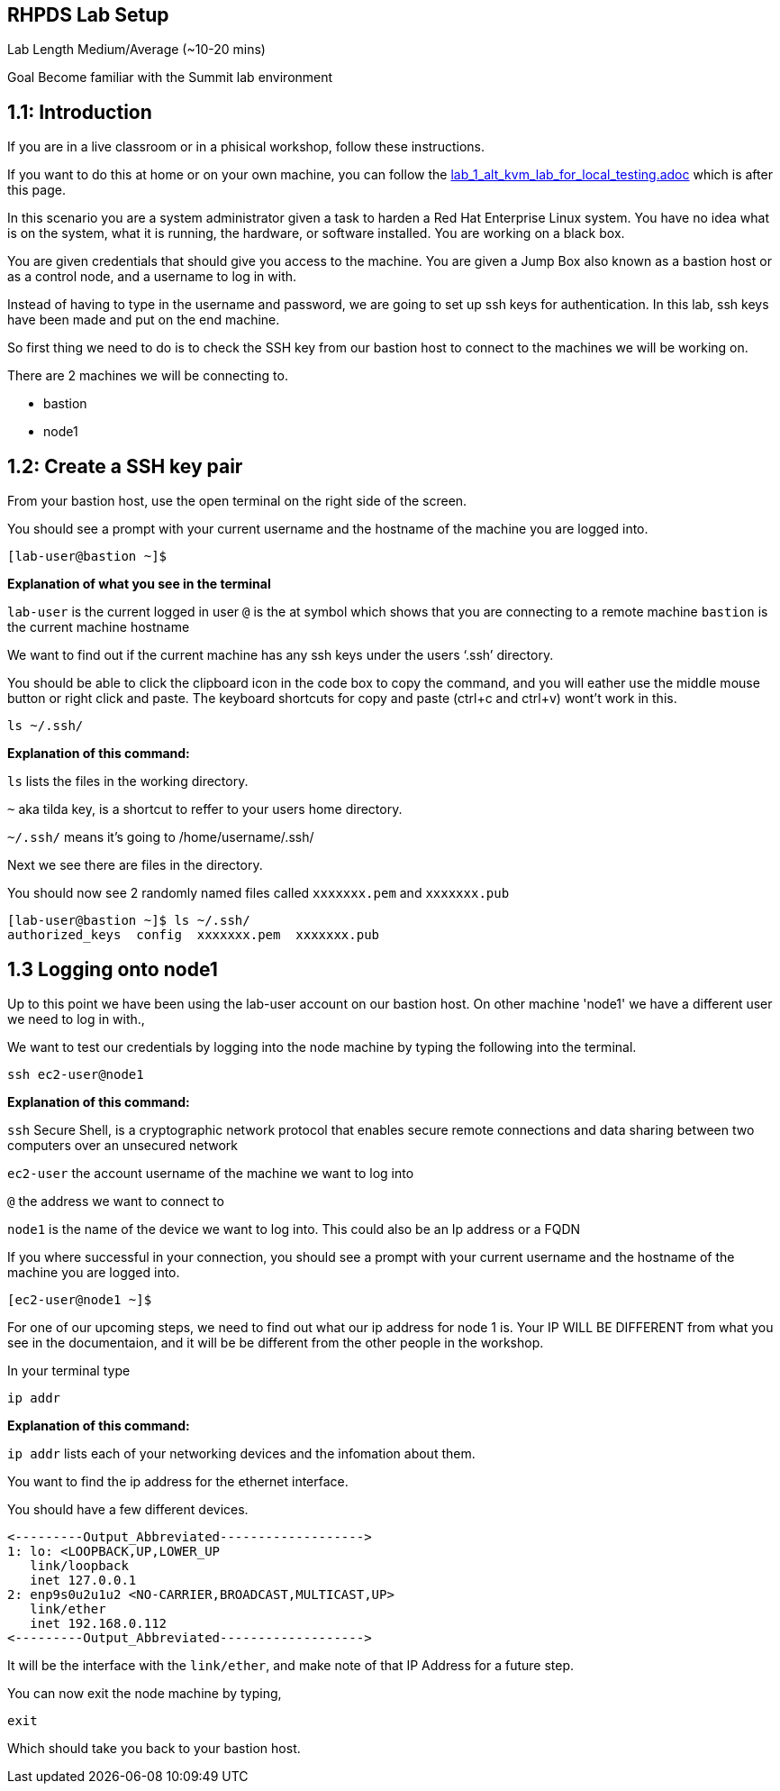 == RHPDS Lab Setup


Lab Length
Medium/Average (~10-20 mins)

Goal
Become familiar with the Summit lab environment

== 1.1: Introduction

If you are in a live classroom or in a phisical workshop, follow these instructions.

If you want to do this at home or on your own machine, you can follow the https://github.com/rhpds/summit_2024_RHELevant_Security_Practices_Lab_LB1964/blob/main/content/modules/ROOT/pages/lab_1_alt_kvm_lab_for_local_testing.adoc[lab_1_alt_kvm_lab_for_local_testing.adoc] which is after this page.


In this scenario you are a system administrator given a task to harden a Red Hat Enterprise Linux system. You have no idea what is on the system, what it is running, the hardware, or software installed. You are working on a black box.

You are given credentials that should give you access to the machine. You are given a Jump Box also known as a bastion host or as a control node, and a username to log in with. 

Instead of having to type in the username and password, we are going to set up ssh keys for authentication.
In this lab, ssh keys have been made and put on the end machine.

So first thing we need to do is to check the SSH key from our bastion host to connect to the machines we will be working on.

There are 2 machines we will be connecting to.

* bastion
* node1

== 1.2: Create a SSH key pair

From your bastion host, use the open terminal on the right side of the screen.

You should see a prompt with your current username and the hostname of the machine you are logged into.

[source,textinfo]
----
[lab-user@bastion ~]$
----
**Explanation of what you see in the terminal**

`lab-user` is the current logged in user 
`@` is the at symbol which shows that you are connecting to a remote machine
`bastion` is the current machine hostname


We want to find out if the current machine has any ssh keys under the users ‘.ssh’ directory. 

You should be able to click the clipboard icon in the code box to copy the command, and you will eather use the middle mouse button or right click and paste.
The keyboard shortcuts for copy and paste (ctrl+c and ctrl+v) wont't work in this.


[source,ini,role=execute,subs=attributes+]
----
ls ~/.ssh/
----
**Explanation of this command:**

`ls` lists the files in the working directory.

`~` aka tilda key, is a shortcut to reffer to your users home directory.

`~/.ssh/` means it's going to /home/username/.ssh/

Next we see there are files in the directory.

You should now see 2 randomly named files called `xxxxxxx.pem` and `xxxxxxx.pub`

[source,textinfo]
----
[lab-user@bastion ~]$ ls ~/.ssh/
authorized_keys  config  xxxxxxx.pem  xxxxxxx.pub 
----


== 1.3 Logging onto node1 

Up to this point we have been using the lab-user account on our bastion host.
On other machine 'node1' we have a different user we need to log in with.,

We want to test our credentials by logging into the node machine by typing the following into the terminal.

[source,ini,role=execute,subs=attributes+]
----
ssh ec2-user@node1
----

**Explanation of this command:**

`ssh` Secure Shell, is a cryptographic network protocol that enables secure remote connections and data sharing between two computers over an unsecured network

`ec2-user` the account username of the machine we want to log into 

`@` the address we want to connect to

`node1` is the name of the device we want to log into. This could also be an Ip address or a FQDN 


If you where successful in your connection, you should see a prompt with your current username and the hostname of the machine you are logged into.


[source,textinfo]
----
[ec2-user@node1 ~]$
----

For one of our upcoming steps, we need to find out what our ip address for node 1 is.
Your IP WILL BE DIFFERENT from what you see in the documentaion, and it will be be different from the other people in the workshop.

In your terminal type

[source,ini,role=execute,subs=attributes+]
----
ip addr
----

**Explanation of this command:**

`ip addr` lists each of your networking devices and the infomation about them.

You want to find the ip address for the ethernet interface.

You should have a few different devices.

[source,textinfo]
----
<---------Output_Abbreviated------------------->
1: lo: <LOOPBACK,UP,LOWER_UP
   link/loopback 
   inet 127.0.0.1
2: enp9s0u2u1u2 <NO-CARRIER,BROADCAST,MULTICAST,UP>
   link/ether
   inet 192.168.0.112
<---------Output_Abbreviated------------------->
----

It will be the interface with the `link/ether`,
and make note of that IP Address for a future step.

You can now exit the node machine by typing,

[source,ini,role=execute,subs=attributes+]
----
exit
----

Which should take you back to your bastion host.
